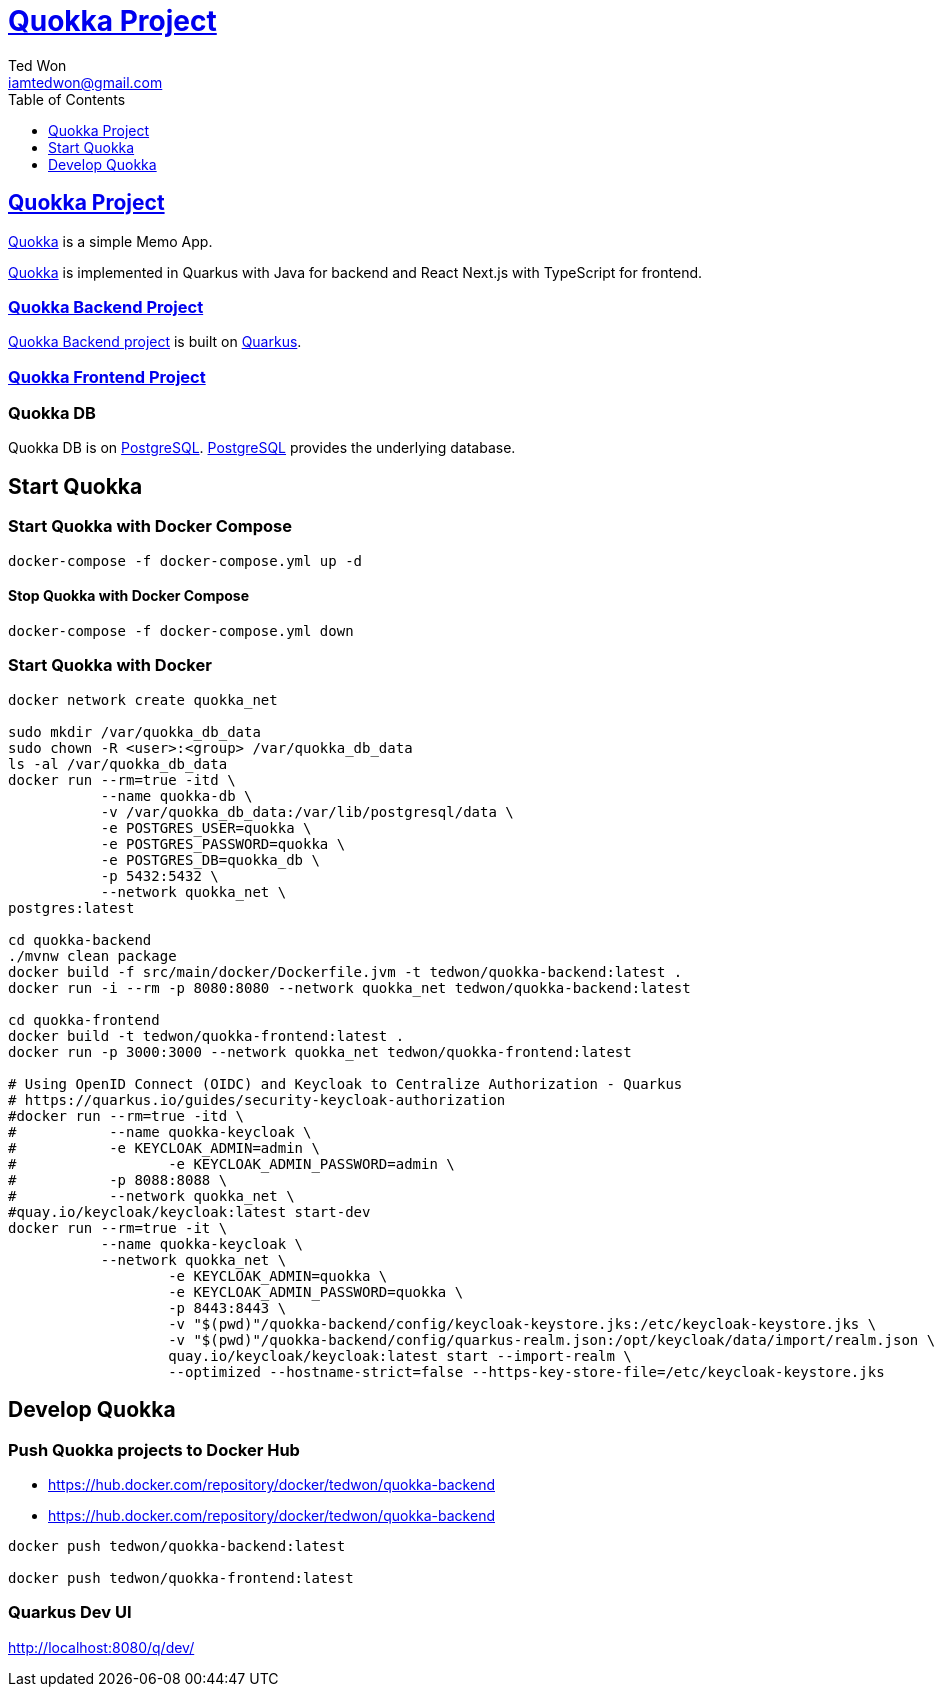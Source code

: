:author: Ted Won
:email: iamtedwon@gmail.com
:toc: left
:toclevels: 1
:icons: font
:idprefix:
:idseparator: -


= https://github.com/tedwon/quokka[Quokka Project]


== https://github.com/tedwon/quokka[Quokka Project]

https://github.com/tedwon/quokka[Quokka] is a simple Memo App.

https://github.com/tedwon/quokka[Quokka] is implemented in Quarkus with Java for backend and React Next.js with TypeScript for frontend.


=== https://github.com/tedwon/quokka/tree/main/quokka-backend[Quokka Backend Project]

https://github.com/tedwon/quokka/tree/main/quokka-backend[Quokka Backend project] is built on https://quarkus.io/[Quarkus].


=== https://github.com/tedwon/quokka/tree/main/quokka-frontend[Quokka Frontend Project]




=== Quokka DB
Quokka DB is on https://hub.docker.com/_/postgres[PostgreSQL]. https://hub.docker.com/_/postgres[PostgreSQL] provides the underlying database.


== Start Quokka

=== Start Quokka with Docker Compose

[source,bash,options="nowrap"]
----
docker-compose -f docker-compose.yml up -d
----


==== Stop Quokka with Docker Compose

[source,bash,options="nowrap"]
----
docker-compose -f docker-compose.yml down
----


=== Start Quokka with Docker

[source,bash,options="nowrap"]
----
docker network create quokka_net

sudo mkdir /var/quokka_db_data
sudo chown -R <user>:<group> /var/quokka_db_data
ls -al /var/quokka_db_data
docker run --rm=true -itd \
           --name quokka-db \
           -v /var/quokka_db_data:/var/lib/postgresql/data \
           -e POSTGRES_USER=quokka \
           -e POSTGRES_PASSWORD=quokka \
           -e POSTGRES_DB=quokka_db \
           -p 5432:5432 \
           --network quokka_net \
postgres:latest

cd quokka-backend
./mvnw clean package
docker build -f src/main/docker/Dockerfile.jvm -t tedwon/quokka-backend:latest .
docker run -i --rm -p 8080:8080 --network quokka_net tedwon/quokka-backend:latest

cd quokka-frontend
docker build -t tedwon/quokka-frontend:latest .
docker run -p 3000:3000 --network quokka_net tedwon/quokka-frontend:latest

# Using OpenID Connect (OIDC) and Keycloak to Centralize Authorization - Quarkus
# https://quarkus.io/guides/security-keycloak-authorization
#docker run --rm=true -itd \
#           --name quokka-keycloak \
#           -e KEYCLOAK_ADMIN=admin \
#		   -e KEYCLOAK_ADMIN_PASSWORD=admin \
#           -p 8088:8088 \
#           --network quokka_net \
#quay.io/keycloak/keycloak:latest start-dev
docker run --rm=true -it \
           --name quokka-keycloak \
           --network quokka_net \
		   -e KEYCLOAK_ADMIN=quokka \
		   -e KEYCLOAK_ADMIN_PASSWORD=quokka \
		   -p 8443:8443 \
		   -v "$(pwd)"/quokka-backend/config/keycloak-keystore.jks:/etc/keycloak-keystore.jks \
		   -v "$(pwd)"/quokka-backend/config/quarkus-realm.json:/opt/keycloak/data/import/realm.json \
		   quay.io/keycloak/keycloak:latest start --import-realm \
		   --optimized --hostname-strict=false --https-key-store-file=/etc/keycloak-keystore.jks

----

== Develop Quokka

=== Push Quokka projects to Docker Hub

* https://hub.docker.com/repository/docker/tedwon/quokka-backend
* https://hub.docker.com/repository/docker/tedwon/quokka-backend

[source,bash,options="nowrap"]
----
docker push tedwon/quokka-backend:latest

docker push tedwon/quokka-frontend:latest
----

=== Quarkus Dev UI

http://localhost:8080/q/dev/